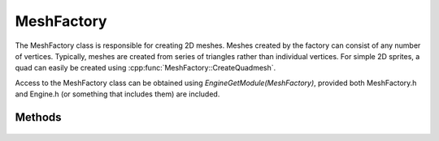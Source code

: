 MeshFactory
===========

.. cpp:namespace:: Beta

The MeshFactory class is responsible for creating 2D meshes. Meshes created by the factory can consist of any number
of vertices. Typically, meshes are created from series of triangles rather than individual vertices. For simple
2D sprites, a quad can easily be created using :cpp:func:`MeshFactory::CreateQuadmesh`.

Access to the MeshFactory class can be obtained using *EngineGetModule(MeshFactory)*, provided both MeshFactory.h and
Engine.h (or something that includes them) are included.

.. cpp:class:: MeshFactory

Methods
-------

	.. rst-class:: collapsible
	
		.. cpp:function:: MeshFactory::MeshFactory()
		
			Construct an instance of the MeshFactory class. Initializes mesh factory variables
			to a clean state. Under normal circumstances, users should not need to call
			this function directly (or indirectly by creating an instance of the class).
	
	.. rst-class:: collapsible

		.. cpp:function:: void MeshFactory::CreateMeshFromFile(const std::string& filename)
		
			Create a mesh object from a text file.
			
			.. note:: Mesh files should follow the following format:
			
				| *MeshName*
				| *numberOfVertices*
				| *posX posY colorHex texU texV*
				| *posX posY colorHex texU texV*
				| *posX posY colorHex texU texV*
				| *(etc., for as many vertices as needed)*
			
			:param filename: The name of the file containing the mesh data.
	